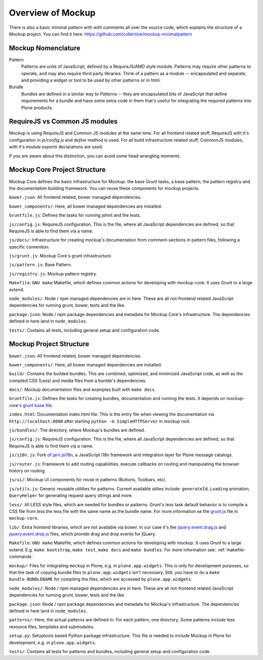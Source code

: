 Overview of Mockup
==================

There is also a basic minimal pattern with with comments all over the source
code, which explains the structure of a Mockup project. You can find it here:
https://github.com/collective/mockup-minimalpattern


Mockup Nomenclature
-------------------

Pattern
    Patterns are units of JavaScript, defined by a RequireJS/AMD style module.
    Patterns may require other patterns to operate, and may also require third
    party libraries.  Think of a pattern as a module -- encapsulated and
    separate, and providing a widget or tool to be used by other patterns or in
    html.

Bundle
    Bundles are defined in a similar way to *Patterns* -- they are encapsulated
    bits of JavaScript that define requirements for a bundle and have some
    extra code in them that's useful for integrating the required patterns into
    Plone products.


RequireJS vs Common JS modules
------------------------------

Mockup is using RequireJS and Common JS modules at the same time. For all
frontend related stuff, RequireJS with it's configuration in `js/config.js` and
`define` method is used. For all build infrastructure related stuff, CommonJS
modules, with it's `module.exports` declarations are used.

If you are aware about this distinction, you can avoid some head wrangling
moments.


Mockup Core Project Structure
-----------------------------

Mockup Core defines the basic infrastructure for Mockup: the base Grunt tasks,
a base pattern, the pattern registry and the documentation building framework.
You can reuse these components for mockup projects.

``bower.json``: All frontend related, bower managed dependencies.

``bower_components/``: Here, all bower managed dependencies are installed.

``Gruntfile.js``: Defines the tasks for running jshint and the tests.

``js/config.js``: RequireJS configuration. This is the file, where all
JavaScript dependencies are defined, so that RequireJS is able to find them via
a name.

``js/docs/``: Infrastructure for creating mockup's documentation from
comment-sections in pattern files, following a specific convention.

``js/grunt.js``: Mockup Core's grunt infrastructure.

``js/pattern.js``: Base Pattern.

``js/registry.js``: Mockup pattern registry.

``Makefile``: ``GNU make`` Makefile, which defines common actions for
developing with mockup-core. It uses Grunt to a large extend.

``node_modules/``: Node / npm managed dependencies are in here. These are all
not-frontend related JavaScript dependencies for running grunt, bower, tests
and the like.

``package.json``: Node / npm package dependencies and metadata for Mockup Core's
infrastructure. The dependencies defined in here land in ``node_modules``.

``tests/``: Contains all tests, including general setup and configuration code.


Mockup Project Structure
------------------------

``bower.json``: All frontend related, bower managed dependencies.

``bower_components/``: Here, all bower managed dependencies are installed.

``build/``: Contains the builded bundles. This are combined, optimized, and
minimized JavaScript code, as well as the compiled CSS (Less) and media files
from a bunlde's dependencies.

``docs/``: Mockup documentation files and examples built with ``make docs``.

``Gruntfile.js``: Defines the tasks for creating bundles, documentation and
running the tests. It depends on mockup-core's `grunt base file
<https://github.com/plone/mockup-core/blob/87d58d984d5ab193e23f6b6fcd5883a159113b10/js/grunt.js#L53>`_.

``index.html``: Documentation index.html file. This is the entry file when
viewing the documentation via ``http://localhost:8000`` after starting ``python
-m SimpleHTTPServer`` in mockup root.

``js/bundles/``: The directory, where Mockup's bundles are defined.

``js/config.js``: RequireJS configuration. This is the file, where all
JavaScript dependencies are defined, so that RequireJS is able to find them via
a name.

``js/i18n.js``: Fork of `jarn.jsi18n <https://github.com/collective/jarn.jsi18n>`_,
a JavaScript i18n framework and integration layer for Plone message catalogs.

``js/router.js``: Framework to add routing capabilities, execute callbacks on
routing and manipulating the browser history on routing.

``js/ui/``: Mockup UI components for reuse in patterns (Buttons, Toolbars, etc).

``js/utils.js``: Generic reusable utilities for patterns. Current available
utilies include: ``generateId``, ``Loading`` animation, ``QueryHelper`` for
generating request query strings and more.

``less/``: All LESS style files, which are needed for bundles or patterns.
Grunt's less task default behavior is to compile a CSS file from less the less
file with the same name as the bundle name. For more information se the `grunt.js
<https://github.com/plone/mockup-core/blob/87d58d984d5ab193e23f6b6fcd5883a159113b10/js/grunt.js#L53>`_
file in ``mockup-core``.

``lib/``: Extra frontend libraries, which are not available via bower. In our
case it's the `jquery.event.drag.js <http://threedubmedia.com/code/event/drag>`_
and `jquery.event.drop.js <http://threedubmedia.com/code/event/drop>`_ files,
which provide drag and drop events for jQuery.

``Makefile``: ``GNU make`` Makefile, which defines common actions for
developing with mockup. It uses Grunt to a large extend. E.g. ``make
bootstrap``, ``make test``, ``make docs`` and ``make bundles``. For more
information see: :ref:`makefile-commands`.

``mockup/``: Files for integrating ``mockup`` in Plone, e.g. in
``plone.app.widgets``. This is only for development purposes, so that the task
of copying bundle files to ``plone.app.widgets`` isn't necessary. Still, you
have to do a ``make bundle-BUNDLENAME`` for compiling the files, which are
accessed by ``plone.app.widgets``.

``node_modules/``: Node / npm managed dependencies are in here. These are all
not-frontend related JavaScript dependencies for running grunt, bower, tests
and the like.

``package.json``: Node / npm package dependencies and metadata for Mockup's
infrastructure. The dependencies defined in here land in ``node_modules``.

``patterns/``: Here, the actual patterns are defined in. For each pattern, one
directory. Some patterns include less resource files, templates and submodules.

``setup.py``: Setuptools based Python package infrastructure. This file is
needed to include Mockup in Plone for development, e.g. in
``plone.app.widgets``.

``tests/``: Contains all tests for patterns and bundles, including general
setup and configuration code.
